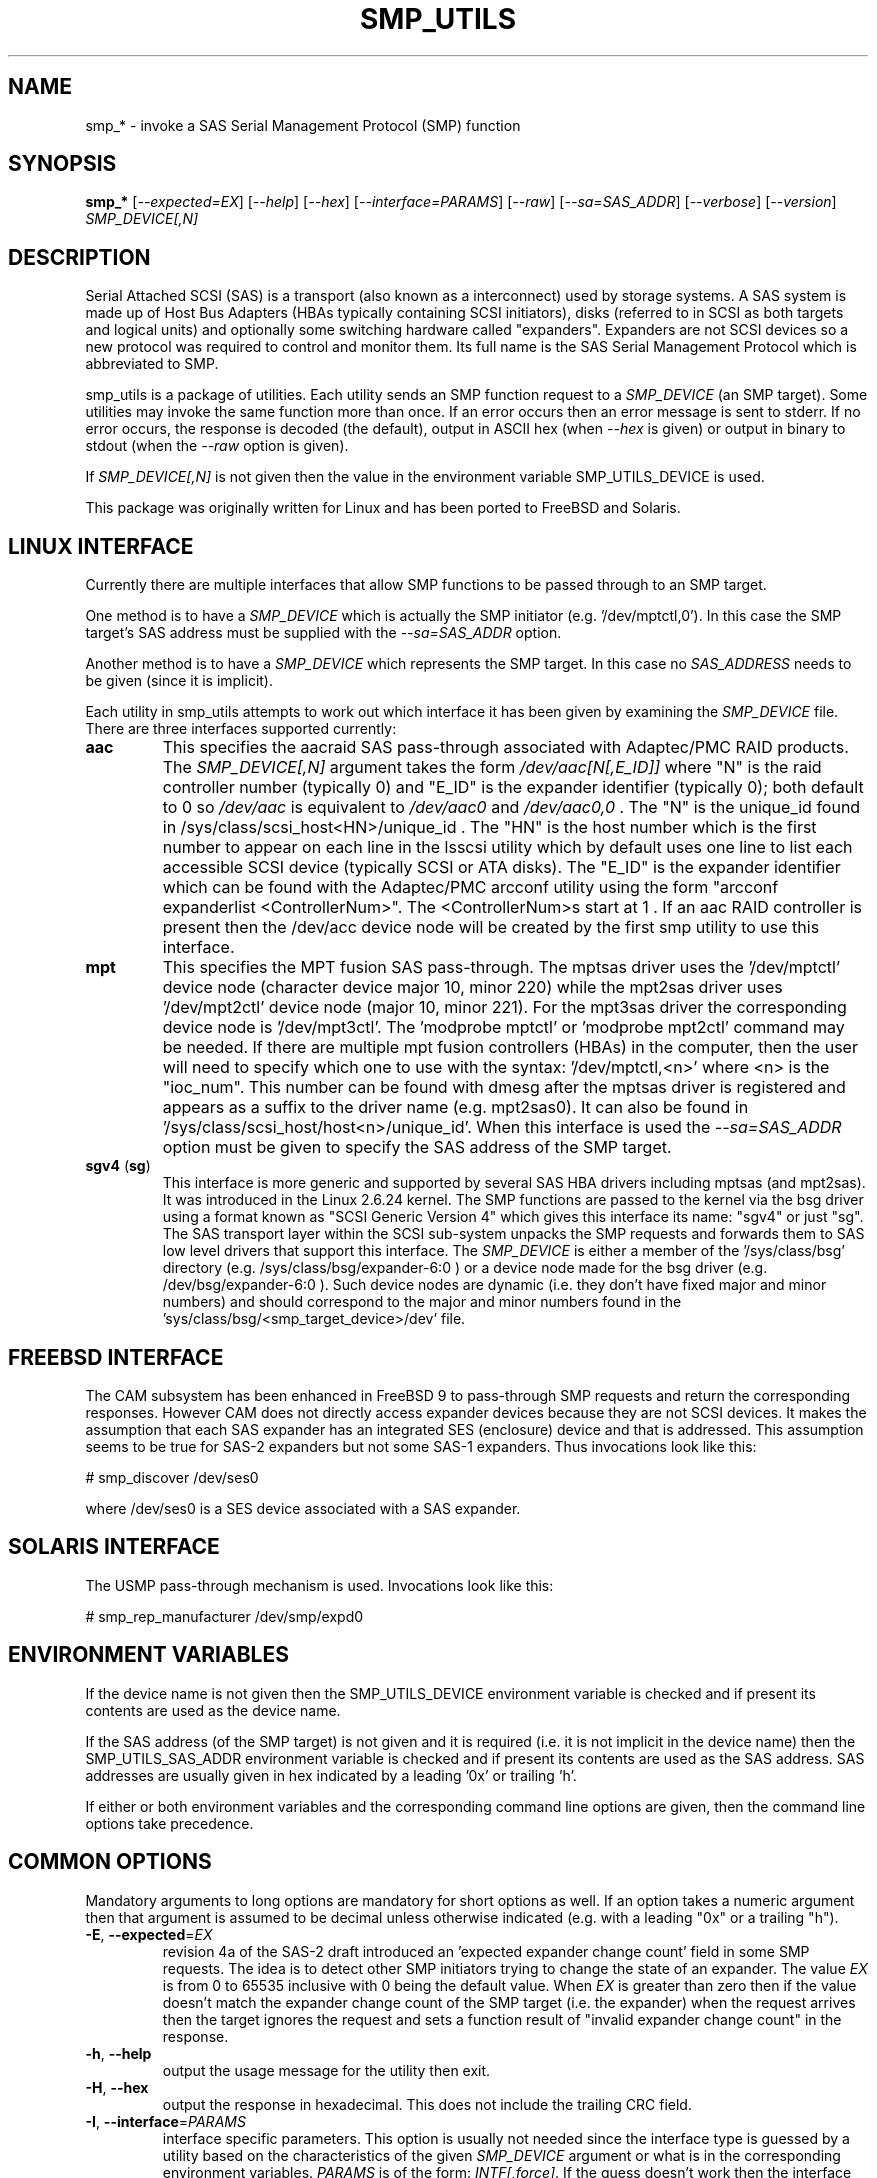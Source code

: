 .TH SMP_UTILS "8" "May 2014" "smp_utils\-0.98" SMP_UTILS
.SH NAME
smp_* \- invoke a SAS Serial Management Protocol (SMP) function
.SH SYNOPSIS
.B smp_*
[\fI\-\-expected=EX\fR] [\fI\-\-help\fR] [\fI\-\-hex\fR]
[\fI\-\-interface=PARAMS\fR] [\fI\-\-raw\fR] [\fI\-\-sa=SAS_ADDR\fR]
[\fI\-\-verbose\fR] [\fI\-\-version\fR] \fISMP_DEVICE[,N]\fR
.SH DESCRIPTION
.\" Add any additional description here
.PP
Serial Attached SCSI (SAS) is a transport (also known as a interconnect)
used by storage systems. A SAS system is made up of Host Bus Adapters (HBAs
typically containing SCSI initiators), disks (referred to in SCSI as
both targets and logical units) and optionally some switching hardware
called "expanders". Expanders are not SCSI devices so a new protocol was
required to control and monitor them. Its full name is the SAS Serial
Management Protocol which is abbreviated to SMP.
.PP
smp_utils is a package of utilities. Each utility sends an SMP function
request to a \fISMP_DEVICE\fR (an SMP target). Some utilities may invoke the
same function more than once. If an error occurs then an error message is
sent to stderr. If no error occurs, the response is decoded (the default),
output in ASCII hex (when \fI\-\-hex\fR is given) or output in binary to
stdout (when the \fI\-\-raw\fR option is given).
.PP
If \fISMP_DEVICE[,N]\fR is not given then the value in the environment
variable SMP_UTILS_DEVICE is used.
.PP
This package was originally written for Linux and has been ported to FreeBSD
and Solaris.
.SH LINUX INTERFACE
Currently there are multiple interfaces that allow SMP functions to be passed
through to an SMP target.
.PP
One method is to have a \fISMP_DEVICE\fR which is actually the SMP
initiator (e.g. '/dev/mptctl,0'). In this case the SMP target's SAS address
must be supplied with the \fI\-\-sa=SAS_ADDR\fR option.
.PP
Another method is to have a \fISMP_DEVICE\fR which represents the SMP target.
In this case no \fISAS_ADDRESS\fR needs to be given (since it is implicit).
.PP
Each utility in smp_utils attempts to work out which interface it has been
given by examining the \fISMP_DEVICE\fR file. There are three interfaces
supported currently:
.TP
\fBaac\fR
This specifies the aacraid SAS pass\-through associated with Adaptec/PMC
RAID products. The \fISMP_DEVICE[,N]\fR argument takes the form
\fI/dev/aac[N[,E_ID]]\fR where "N" is the raid controller number (typically
0) and "E_ID" is the expander identifier (typically 0); both default to 0
so \fI/dev/aac\fR is equivalent to \fI/dev/aac0\fR and \fI/dev/aac0,0\fR .
The "N" is the unique_id found in /sys/class/scsi_host<HN>/unique_id .
The "HN" is the host number which is the first number to appear on each
line in the lsscsi utility which by default uses one line to list each
accessible SCSI device (typically SCSI or ATA disks). The "E_ID" is the
expander identifier which can be found with the Adaptec/PMC arcconf utility
using the form "arcconf expanderlist <ControllerNum>". The <ControllerNum>s
start at 1 . If an aac RAID controller is present then the /dev/acc device
node will be created by the first smp utility to use this interface.
.TP
\fBmpt\fR
This specifies the MPT fusion SAS pass\-through. The mptsas driver uses
the '/dev/mptctl' device node (character device major 10, minor 220) while
the mpt2sas driver uses '/dev/mpt2ctl' device node (major 10, minor 221).
For the mpt3sas driver the corresponding device node is '/dev/mpt3ctl'.
The 'modprobe mptctl' or 'modprobe mpt2ctl' command may be needed. If there
are multiple mpt fusion controllers (HBAs) in the computer, then the user
will need to specify which one to use with the syntax: '/dev/mptctl,<n>'
where <n> is the "ioc_num". This number can be found with dmesg after the
mptsas driver is registered and appears as a suffix to the driver name (e.g.
mpt2sas0). It can also be found in '/sys/class/scsi_host/host<n>/unique_id'.
When this interface is used the \fI\-\-sa=SAS_ADDR\fR option must be given
to specify the SAS address of the SMP target.
.TP
\fBsgv4\fR (\fBsg\fR)
This interface is more generic and supported by several SAS HBA drivers
including mptsas (and mpt2sas). It was introduced in the Linux 2.6.24
kernel. The SMP functions are passed to the kernel via the bsg driver using
a format known as "SCSI Generic Version 4" which gives this interface its
name: "sgv4" or just "sg". The SAS transport layer within the SCSI
sub\-system unpacks the SMP requests and forwards them to SAS low level
drivers that support this interface. The \fISMP_DEVICE\fR is either a member
of the '/sys/class/bsg' directory (e.g. /sys/class/bsg/expander\-6:0 ) or a
device node made for the bsg driver (e.g. /dev/bsg/expander\-6:0 ). Such
device nodes are dynamic (i.e. they don't have fixed major and minor
numbers) and should correspond to the major and minor numbers found in
the 'sys/class/bsg/<smp_target_device>/dev' file.
.SH FREEBSD INTERFACE
The CAM subsystem has been enhanced in FreeBSD 9 to pass\-through SMP requests
and return the corresponding responses. However CAM does not directly
access expander devices because they are not SCSI devices. It makes the
assumption that each SAS expander has an integrated SES (enclosure) device
and that is addressed. This assumption seems to be true for SAS\-2 expanders
but not some SAS\-1 expanders. Thus invocations look like this:
.PP
  # smp_discover /dev/ses0
.PP
where /dev/ses0 is a SES device associated with a SAS expander.
.SH SOLARIS INTERFACE
The USMP pass\-through mechanism is used. Invocations look like this:
.PP
  # smp_rep_manufacturer /dev/smp/expd0
.PP
.SH ENVIRONMENT VARIABLES
If the device name is not given then the SMP_UTILS_DEVICE environment
variable is checked and if present its contents are used as the device name.
.PP
If the SAS address (of the SMP target) is not given and it is required (i.e.
it is not implicit in the device name) then the SMP_UTILS_SAS_ADDR
environment variable is checked and if present its contents are used as the
SAS address. SAS addresses are usually given in hex indicated by a
leading '0x' or trailing 'h'.
.PP
If either or both environment variables and the corresponding command line
options are given, then the command line options take precedence.
.SH COMMON OPTIONS
Mandatory arguments to long options are mandatory for short options as well.
If an option takes a numeric argument then that argument is assumed to
be decimal unless otherwise indicated (e.g. with a leading "0x" or a
trailing "h").
.TP
\fB\-E\fR, \fB\-\-expected\fR=\fIEX\fR
revision 4a of the SAS\-2 draft introduced an 'expected expander change
count' field in some SMP requests. The idea is to detect other SMP
initiators trying to change the state of an expander. The value \fIEX\fR
is from 0 to 65535 inclusive with 0 being the default value. When \fIEX\fR
is greater than zero then if the value doesn't match the expander
change count of the SMP target (i.e. the expander) when the request
arrives then the target ignores the request and sets a function
result of "invalid expander change count" in the response.
.TP
\fB\-h\fR, \fB\-\-help\fR
output the usage message for the utility then exit.
.TP
\fB\-H\fR, \fB\-\-hex\fR
output the response in hexadecimal. This does not include the trailing
CRC field.
.TP
\fB\-I\fR, \fB\-\-interface\fR=\fIPARAMS\fR
interface specific parameters. This option is usually not needed since the
interface type is guessed by a utility based on the characteristics of the
given \fISMP_DEVICE\fR argument or what is in the corresponding environment
variables. \fIPARAMS\fR is of the form: \fIINTF[,force]\fR.
If the guess doesn't work then the interface can be specified by giving
a \fIINTF\fR of either 'mpt' or 'sgv4'.
Sanity checks are still performed and a utility may refuse if
it doesn't agree with the given \fIINTF\fR. If the user is really sure then
adding a ',force' will force the utility to use the given interface.
.TP
\fB\-r\fR, \fB\-\-raw\fR
send the response to stdout in binary. This does not include the trailing
CRC field. All error messages are sent to stderr.
.TP
\fB\-s\fR, \fB\-\-sa\fR=\fISAS_ADDR\fR
specifies the SAS address of the SMP target device. Typically this is an
expander. This option may not be needed if the \fISMP_DEVICE\fR has the
target's SAS address associated with it. The \fISAS_ADDR\fR is in decimal
but most SAS addresses are shown in hexadecimal. To give a number in
hexadecimal either prefix it with '0x' or put a trailing 'h' on it. If this
option is not given then the value in the environment variable
SMP_UTILS_SAS_ADDR is used.
.TP
\fB\-v\fR, \fB\-\-verbose\fR
increase the verbosity of the output. Can be used multiple times.
.TP
\fB\-V\fR, \fB\-\-version\fR
print the version string and then exit.
.SH EXIT STATUS
To aid scripts that call these utilities, the exit status is set to
indicate success (0) or failure (1 or more):
.TP
.B 0
success
.TP
.B 1 \- 63
reserved for SMP function result codes. See the SAS\-2 (or later) draft,
in the section on the application layer, drilling down further: management
application layer then SMP functions. Here are some common function result
codes: 1 [unknown SMP function], 2 [SMP function failed], 16 [phy does not
exist], 17 [index does not exist], 18 [phy does not support SATA],
19 [unknown phy operation], 22 [phy vacant] and 35 [zone lock violation].
.TP
.B 91
syntax error. Either illegal options, options with bad arguments or
a combination of options that is not permitted.
.TP
.B 92
the utility is unable to open, close or use the given \fISMP_DEVICE\fR.
The given file name could be incorrect or there may be file permission
problems. Adding the \fI\-\-verbose\fR option may give more information.
.TP
.B 97
the response to an SMP function failed sanity checks.
.TP
.B 99
any error that can't be categorized into values 1 to 97 may yield this value.
This includes transport and operating system errors.
.SH NOTES
Finding the SAS address of an expander can be a challenge in some
environments. An enclosure containing one or more expanders may have the
expander SAS address(es) printed on the back of the device, a bit like
Ethernet MAC addresses.
.PP
In the Linux 2.6 kernel series the expander SAS address may well be in the
sysfs tree but it is not always easy to find. Doing this search may help:
.PP
  # find /sys \-name "*expander*"
.PP
That should show the suffix on any expanders that have been detected. Then
a command like 'cat /sys/class/sas_device/expander\-6:0/sas_address' should
show its SAS address.
.PP
Another approach is to work backwards from SCSI devices (i.e. logical
units). The protocol specific port log page (log page 18h) contains fields
for the "attached SAS address". The sg_logs utility from the sg3_utils
package could be used like this:
.PP
  # sg_logs \-\-page=18h /dev/sdb
.PP
Any given "attached SAS address" is either a HBA, an expander or 0 indicating
that port is not connected. An expander is indicated by "attached device
type: expander device". A SAS disk's target port identifiers (also known as
SAS addresses), device name and logical unit name (all NAA 5 format) can be
found with the sg_vpd utility (e.g. 'sg_vpd \-i <disk_dev>'). The sdparm
utility can provide the same information (e.g. 'sdparm \-i <disk_dev>').
.PP
A SAS expander is often associated with a SCSI Enclosure Services (SES)
device sometimes on the same silicon attached via a virtual phy to the
expander. That SES device may be able to access and control an attached
enclosure or backplane via SGPIO or I2C on sideband signals (e.g. in a
SFF\-8087 cable). To interact with a SES device, see the sg_ses utility.
.PP
Often expander phys are grouped in fours on the same connector (e.g.
SFF\-8088). Care needs to be taken when multiple expanders are interconnected.
An enclosure
.B universal
port is one in which the "table to table supported" attribute is set (in
the REPORT GENERAL response) and the associated phys have the table routing
attribute (in the DISCOVER response). Enclosure
.B universal
ports were introduced in SAS\-2 and have few restrictions when used to
interconnect expanders or connect SAS or SATA devices. An enclosure
.B out
port is one in which the "table to table supported" attribute is clear and
the associated phys have the table routing attribute. An enclosure
.B in
port is one in which the associated phys have the subtractive routing
attribute. When
.B universal
ports are not available, an expander interconnect should be between an
.B in
port and an
.B out
port.
.SH EXAMPLES
See "Examples" section in http://sg.danny.cz/sg/smp_utils.html .
.SH CONFORMING TO
SAS has multiple generations. The early standards are: the original
SAS (ANSI INCITS 376\-2003), SAS 1.1 (INCITS 417\-2006) and SAS\-2 (ANSI
INCITS 457\-2010) . SAS\-2.1 work was split into an electrical and physical
layers document (standardized as SAS\-2.1 ANSI INCITS 478\-2011) with the
upper level layers placed in a document called the SAS Protocol Layer and
it was standardized as SPL ANSI INCITS 476\-2011. Next came SPL\-2 which
was standardized as SPL\-2 ANSI INCITS 505\-2013. SPL\-3 is near
standardization and its most recent draft is spl3r07.pdf. To avoid
confusion, the multiple generations of SAS will be referred to in these man
pages as SAS 1, 1.1, 2, 2.1 (SPL) and 3 (SPL\-2 and SPL\-3). Roughly
speaking SAS\-1 runs at 3 Gbps, SAS\-2 at 6 Gbps and SAS\-3 at 12 Gbps.
Drafts, including those just prior to standardization can be found at the
http://www.t10.org site (e.g. spl\-r07.pdf and spl2r04c.pdf). INCITS policy
now requires a registration to view these drafts, a break from t10.org
tradition.
.PP
The two utilities for reading and writing to GPIO registers, smp_read_gpio
and smp_write_gpio, are defined in the Small Form Factor document SFF\-8485
found at http://www.sffcommittee.com . "Enhanced" versions of the
corresponding SMP functions have been mentioned in some drafts but no
definitions have been published and the references have been removed in more
recent drafts.
.PP
In this section of each utility's man page is the first standard in which
the associated SMP function appeared and whether there have been significant
additions in later standards.
.PP
The COVERAGE file in the smp_utils source tarball shows a table of all SMP
function names defined in the drafts, the versions of those standards in
which those SMP functions first appeared and the corresponding
smp_utils utility names. A lot of extra SMP functions have been added in
SAS\-2 associated with zoning.
.SH AUTHORS
Written by Douglas Gilbert.
.SH "REPORTING BUGS"
Report bugs to <dgilbert at interlog dot com>.
.SH COPYRIGHT
Copyright \(co 2006\-2014 Douglas Gilbert
.br
This software is distributed under a FreeBSD license. There is NO
warranty; not even for MERCHANTABILITY or FITNESS FOR A PARTICULAR PURPOSE.
.SH "SEE ALSO"
.B sg_logs, sg_vpd, sg_ses(sg3_utils); sdparm(sdparm); lsscsi(lsscsi)
